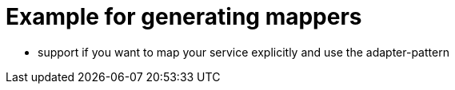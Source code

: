 = Example for generating mappers

* support if you want to map your service explicitly and use the adapter-pattern
